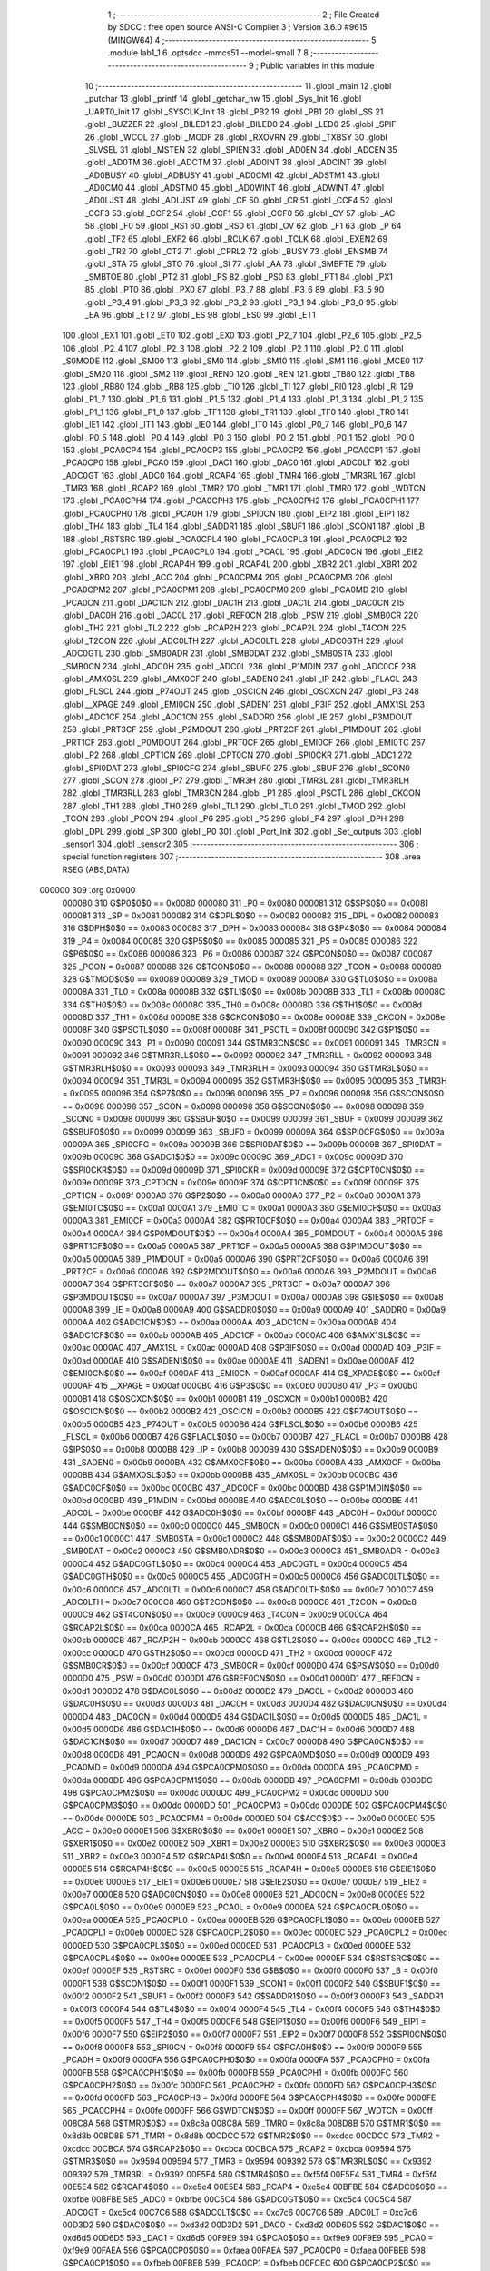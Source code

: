                                       1 ;--------------------------------------------------------
                                      2 ; File Created by SDCC : free open source ANSI-C Compiler
                                      3 ; Version 3.6.0 #9615 (MINGW64)
                                      4 ;--------------------------------------------------------
                                      5 	.module lab1_1
                                      6 	.optsdcc -mmcs51 --model-small
                                      7 	
                                      8 ;--------------------------------------------------------
                                      9 ; Public variables in this module
                                     10 ;--------------------------------------------------------
                                     11 	.globl _main
                                     12 	.globl _putchar
                                     13 	.globl _printf
                                     14 	.globl _getchar_nw
                                     15 	.globl _Sys_Init
                                     16 	.globl _UART0_Init
                                     17 	.globl _SYSCLK_Init
                                     18 	.globl _PB2
                                     19 	.globl _PB1
                                     20 	.globl _SS
                                     21 	.globl _BUZZER
                                     22 	.globl _BILED1
                                     23 	.globl _BILED0
                                     24 	.globl _LED0
                                     25 	.globl _SPIF
                                     26 	.globl _WCOL
                                     27 	.globl _MODF
                                     28 	.globl _RXOVRN
                                     29 	.globl _TXBSY
                                     30 	.globl _SLVSEL
                                     31 	.globl _MSTEN
                                     32 	.globl _SPIEN
                                     33 	.globl _AD0EN
                                     34 	.globl _ADCEN
                                     35 	.globl _AD0TM
                                     36 	.globl _ADCTM
                                     37 	.globl _AD0INT
                                     38 	.globl _ADCINT
                                     39 	.globl _AD0BUSY
                                     40 	.globl _ADBUSY
                                     41 	.globl _AD0CM1
                                     42 	.globl _ADSTM1
                                     43 	.globl _AD0CM0
                                     44 	.globl _ADSTM0
                                     45 	.globl _AD0WINT
                                     46 	.globl _ADWINT
                                     47 	.globl _AD0LJST
                                     48 	.globl _ADLJST
                                     49 	.globl _CF
                                     50 	.globl _CR
                                     51 	.globl _CCF4
                                     52 	.globl _CCF3
                                     53 	.globl _CCF2
                                     54 	.globl _CCF1
                                     55 	.globl _CCF0
                                     56 	.globl _CY
                                     57 	.globl _AC
                                     58 	.globl _F0
                                     59 	.globl _RS1
                                     60 	.globl _RS0
                                     61 	.globl _OV
                                     62 	.globl _F1
                                     63 	.globl _P
                                     64 	.globl _TF2
                                     65 	.globl _EXF2
                                     66 	.globl _RCLK
                                     67 	.globl _TCLK
                                     68 	.globl _EXEN2
                                     69 	.globl _TR2
                                     70 	.globl _CT2
                                     71 	.globl _CPRL2
                                     72 	.globl _BUSY
                                     73 	.globl _ENSMB
                                     74 	.globl _STA
                                     75 	.globl _STO
                                     76 	.globl _SI
                                     77 	.globl _AA
                                     78 	.globl _SMBFTE
                                     79 	.globl _SMBTOE
                                     80 	.globl _PT2
                                     81 	.globl _PS
                                     82 	.globl _PS0
                                     83 	.globl _PT1
                                     84 	.globl _PX1
                                     85 	.globl _PT0
                                     86 	.globl _PX0
                                     87 	.globl _P3_7
                                     88 	.globl _P3_6
                                     89 	.globl _P3_5
                                     90 	.globl _P3_4
                                     91 	.globl _P3_3
                                     92 	.globl _P3_2
                                     93 	.globl _P3_1
                                     94 	.globl _P3_0
                                     95 	.globl _EA
                                     96 	.globl _ET2
                                     97 	.globl _ES
                                     98 	.globl _ES0
                                     99 	.globl _ET1
                                    100 	.globl _EX1
                                    101 	.globl _ET0
                                    102 	.globl _EX0
                                    103 	.globl _P2_7
                                    104 	.globl _P2_6
                                    105 	.globl _P2_5
                                    106 	.globl _P2_4
                                    107 	.globl _P2_3
                                    108 	.globl _P2_2
                                    109 	.globl _P2_1
                                    110 	.globl _P2_0
                                    111 	.globl _S0MODE
                                    112 	.globl _SM00
                                    113 	.globl _SM0
                                    114 	.globl _SM10
                                    115 	.globl _SM1
                                    116 	.globl _MCE0
                                    117 	.globl _SM20
                                    118 	.globl _SM2
                                    119 	.globl _REN0
                                    120 	.globl _REN
                                    121 	.globl _TB80
                                    122 	.globl _TB8
                                    123 	.globl _RB80
                                    124 	.globl _RB8
                                    125 	.globl _TI0
                                    126 	.globl _TI
                                    127 	.globl _RI0
                                    128 	.globl _RI
                                    129 	.globl _P1_7
                                    130 	.globl _P1_6
                                    131 	.globl _P1_5
                                    132 	.globl _P1_4
                                    133 	.globl _P1_3
                                    134 	.globl _P1_2
                                    135 	.globl _P1_1
                                    136 	.globl _P1_0
                                    137 	.globl _TF1
                                    138 	.globl _TR1
                                    139 	.globl _TF0
                                    140 	.globl _TR0
                                    141 	.globl _IE1
                                    142 	.globl _IT1
                                    143 	.globl _IE0
                                    144 	.globl _IT0
                                    145 	.globl _P0_7
                                    146 	.globl _P0_6
                                    147 	.globl _P0_5
                                    148 	.globl _P0_4
                                    149 	.globl _P0_3
                                    150 	.globl _P0_2
                                    151 	.globl _P0_1
                                    152 	.globl _P0_0
                                    153 	.globl _PCA0CP4
                                    154 	.globl _PCA0CP3
                                    155 	.globl _PCA0CP2
                                    156 	.globl _PCA0CP1
                                    157 	.globl _PCA0CP0
                                    158 	.globl _PCA0
                                    159 	.globl _DAC1
                                    160 	.globl _DAC0
                                    161 	.globl _ADC0LT
                                    162 	.globl _ADC0GT
                                    163 	.globl _ADC0
                                    164 	.globl _RCAP4
                                    165 	.globl _TMR4
                                    166 	.globl _TMR3RL
                                    167 	.globl _TMR3
                                    168 	.globl _RCAP2
                                    169 	.globl _TMR2
                                    170 	.globl _TMR1
                                    171 	.globl _TMR0
                                    172 	.globl _WDTCN
                                    173 	.globl _PCA0CPH4
                                    174 	.globl _PCA0CPH3
                                    175 	.globl _PCA0CPH2
                                    176 	.globl _PCA0CPH1
                                    177 	.globl _PCA0CPH0
                                    178 	.globl _PCA0H
                                    179 	.globl _SPI0CN
                                    180 	.globl _EIP2
                                    181 	.globl _EIP1
                                    182 	.globl _TH4
                                    183 	.globl _TL4
                                    184 	.globl _SADDR1
                                    185 	.globl _SBUF1
                                    186 	.globl _SCON1
                                    187 	.globl _B
                                    188 	.globl _RSTSRC
                                    189 	.globl _PCA0CPL4
                                    190 	.globl _PCA0CPL3
                                    191 	.globl _PCA0CPL2
                                    192 	.globl _PCA0CPL1
                                    193 	.globl _PCA0CPL0
                                    194 	.globl _PCA0L
                                    195 	.globl _ADC0CN
                                    196 	.globl _EIE2
                                    197 	.globl _EIE1
                                    198 	.globl _RCAP4H
                                    199 	.globl _RCAP4L
                                    200 	.globl _XBR2
                                    201 	.globl _XBR1
                                    202 	.globl _XBR0
                                    203 	.globl _ACC
                                    204 	.globl _PCA0CPM4
                                    205 	.globl _PCA0CPM3
                                    206 	.globl _PCA0CPM2
                                    207 	.globl _PCA0CPM1
                                    208 	.globl _PCA0CPM0
                                    209 	.globl _PCA0MD
                                    210 	.globl _PCA0CN
                                    211 	.globl _DAC1CN
                                    212 	.globl _DAC1H
                                    213 	.globl _DAC1L
                                    214 	.globl _DAC0CN
                                    215 	.globl _DAC0H
                                    216 	.globl _DAC0L
                                    217 	.globl _REF0CN
                                    218 	.globl _PSW
                                    219 	.globl _SMB0CR
                                    220 	.globl _TH2
                                    221 	.globl _TL2
                                    222 	.globl _RCAP2H
                                    223 	.globl _RCAP2L
                                    224 	.globl _T4CON
                                    225 	.globl _T2CON
                                    226 	.globl _ADC0LTH
                                    227 	.globl _ADC0LTL
                                    228 	.globl _ADC0GTH
                                    229 	.globl _ADC0GTL
                                    230 	.globl _SMB0ADR
                                    231 	.globl _SMB0DAT
                                    232 	.globl _SMB0STA
                                    233 	.globl _SMB0CN
                                    234 	.globl _ADC0H
                                    235 	.globl _ADC0L
                                    236 	.globl _P1MDIN
                                    237 	.globl _ADC0CF
                                    238 	.globl _AMX0SL
                                    239 	.globl _AMX0CF
                                    240 	.globl _SADEN0
                                    241 	.globl _IP
                                    242 	.globl _FLACL
                                    243 	.globl _FLSCL
                                    244 	.globl _P74OUT
                                    245 	.globl _OSCICN
                                    246 	.globl _OSCXCN
                                    247 	.globl _P3
                                    248 	.globl __XPAGE
                                    249 	.globl _EMI0CN
                                    250 	.globl _SADEN1
                                    251 	.globl _P3IF
                                    252 	.globl _AMX1SL
                                    253 	.globl _ADC1CF
                                    254 	.globl _ADC1CN
                                    255 	.globl _SADDR0
                                    256 	.globl _IE
                                    257 	.globl _P3MDOUT
                                    258 	.globl _PRT3CF
                                    259 	.globl _P2MDOUT
                                    260 	.globl _PRT2CF
                                    261 	.globl _P1MDOUT
                                    262 	.globl _PRT1CF
                                    263 	.globl _P0MDOUT
                                    264 	.globl _PRT0CF
                                    265 	.globl _EMI0CF
                                    266 	.globl _EMI0TC
                                    267 	.globl _P2
                                    268 	.globl _CPT1CN
                                    269 	.globl _CPT0CN
                                    270 	.globl _SPI0CKR
                                    271 	.globl _ADC1
                                    272 	.globl _SPI0DAT
                                    273 	.globl _SPI0CFG
                                    274 	.globl _SBUF0
                                    275 	.globl _SBUF
                                    276 	.globl _SCON0
                                    277 	.globl _SCON
                                    278 	.globl _P7
                                    279 	.globl _TMR3H
                                    280 	.globl _TMR3L
                                    281 	.globl _TMR3RLH
                                    282 	.globl _TMR3RLL
                                    283 	.globl _TMR3CN
                                    284 	.globl _P1
                                    285 	.globl _PSCTL
                                    286 	.globl _CKCON
                                    287 	.globl _TH1
                                    288 	.globl _TH0
                                    289 	.globl _TL1
                                    290 	.globl _TL0
                                    291 	.globl _TMOD
                                    292 	.globl _TCON
                                    293 	.globl _PCON
                                    294 	.globl _P6
                                    295 	.globl _P5
                                    296 	.globl _P4
                                    297 	.globl _DPH
                                    298 	.globl _DPL
                                    299 	.globl _SP
                                    300 	.globl _P0
                                    301 	.globl _Port_Init
                                    302 	.globl _Set_outputs
                                    303 	.globl _sensor1
                                    304 	.globl _sensor2
                                    305 ;--------------------------------------------------------
                                    306 ; special function registers
                                    307 ;--------------------------------------------------------
                                    308 	.area RSEG    (ABS,DATA)
      000000                        309 	.org 0x0000
                           000080   310 G$P0$0$0 == 0x0080
                           000080   311 _P0	=	0x0080
                           000081   312 G$SP$0$0 == 0x0081
                           000081   313 _SP	=	0x0081
                           000082   314 G$DPL$0$0 == 0x0082
                           000082   315 _DPL	=	0x0082
                           000083   316 G$DPH$0$0 == 0x0083
                           000083   317 _DPH	=	0x0083
                           000084   318 G$P4$0$0 == 0x0084
                           000084   319 _P4	=	0x0084
                           000085   320 G$P5$0$0 == 0x0085
                           000085   321 _P5	=	0x0085
                           000086   322 G$P6$0$0 == 0x0086
                           000086   323 _P6	=	0x0086
                           000087   324 G$PCON$0$0 == 0x0087
                           000087   325 _PCON	=	0x0087
                           000088   326 G$TCON$0$0 == 0x0088
                           000088   327 _TCON	=	0x0088
                           000089   328 G$TMOD$0$0 == 0x0089
                           000089   329 _TMOD	=	0x0089
                           00008A   330 G$TL0$0$0 == 0x008a
                           00008A   331 _TL0	=	0x008a
                           00008B   332 G$TL1$0$0 == 0x008b
                           00008B   333 _TL1	=	0x008b
                           00008C   334 G$TH0$0$0 == 0x008c
                           00008C   335 _TH0	=	0x008c
                           00008D   336 G$TH1$0$0 == 0x008d
                           00008D   337 _TH1	=	0x008d
                           00008E   338 G$CKCON$0$0 == 0x008e
                           00008E   339 _CKCON	=	0x008e
                           00008F   340 G$PSCTL$0$0 == 0x008f
                           00008F   341 _PSCTL	=	0x008f
                           000090   342 G$P1$0$0 == 0x0090
                           000090   343 _P1	=	0x0090
                           000091   344 G$TMR3CN$0$0 == 0x0091
                           000091   345 _TMR3CN	=	0x0091
                           000092   346 G$TMR3RLL$0$0 == 0x0092
                           000092   347 _TMR3RLL	=	0x0092
                           000093   348 G$TMR3RLH$0$0 == 0x0093
                           000093   349 _TMR3RLH	=	0x0093
                           000094   350 G$TMR3L$0$0 == 0x0094
                           000094   351 _TMR3L	=	0x0094
                           000095   352 G$TMR3H$0$0 == 0x0095
                           000095   353 _TMR3H	=	0x0095
                           000096   354 G$P7$0$0 == 0x0096
                           000096   355 _P7	=	0x0096
                           000098   356 G$SCON$0$0 == 0x0098
                           000098   357 _SCON	=	0x0098
                           000098   358 G$SCON0$0$0 == 0x0098
                           000098   359 _SCON0	=	0x0098
                           000099   360 G$SBUF$0$0 == 0x0099
                           000099   361 _SBUF	=	0x0099
                           000099   362 G$SBUF0$0$0 == 0x0099
                           000099   363 _SBUF0	=	0x0099
                           00009A   364 G$SPI0CFG$0$0 == 0x009a
                           00009A   365 _SPI0CFG	=	0x009a
                           00009B   366 G$SPI0DAT$0$0 == 0x009b
                           00009B   367 _SPI0DAT	=	0x009b
                           00009C   368 G$ADC1$0$0 == 0x009c
                           00009C   369 _ADC1	=	0x009c
                           00009D   370 G$SPI0CKR$0$0 == 0x009d
                           00009D   371 _SPI0CKR	=	0x009d
                           00009E   372 G$CPT0CN$0$0 == 0x009e
                           00009E   373 _CPT0CN	=	0x009e
                           00009F   374 G$CPT1CN$0$0 == 0x009f
                           00009F   375 _CPT1CN	=	0x009f
                           0000A0   376 G$P2$0$0 == 0x00a0
                           0000A0   377 _P2	=	0x00a0
                           0000A1   378 G$EMI0TC$0$0 == 0x00a1
                           0000A1   379 _EMI0TC	=	0x00a1
                           0000A3   380 G$EMI0CF$0$0 == 0x00a3
                           0000A3   381 _EMI0CF	=	0x00a3
                           0000A4   382 G$PRT0CF$0$0 == 0x00a4
                           0000A4   383 _PRT0CF	=	0x00a4
                           0000A4   384 G$P0MDOUT$0$0 == 0x00a4
                           0000A4   385 _P0MDOUT	=	0x00a4
                           0000A5   386 G$PRT1CF$0$0 == 0x00a5
                           0000A5   387 _PRT1CF	=	0x00a5
                           0000A5   388 G$P1MDOUT$0$0 == 0x00a5
                           0000A5   389 _P1MDOUT	=	0x00a5
                           0000A6   390 G$PRT2CF$0$0 == 0x00a6
                           0000A6   391 _PRT2CF	=	0x00a6
                           0000A6   392 G$P2MDOUT$0$0 == 0x00a6
                           0000A6   393 _P2MDOUT	=	0x00a6
                           0000A7   394 G$PRT3CF$0$0 == 0x00a7
                           0000A7   395 _PRT3CF	=	0x00a7
                           0000A7   396 G$P3MDOUT$0$0 == 0x00a7
                           0000A7   397 _P3MDOUT	=	0x00a7
                           0000A8   398 G$IE$0$0 == 0x00a8
                           0000A8   399 _IE	=	0x00a8
                           0000A9   400 G$SADDR0$0$0 == 0x00a9
                           0000A9   401 _SADDR0	=	0x00a9
                           0000AA   402 G$ADC1CN$0$0 == 0x00aa
                           0000AA   403 _ADC1CN	=	0x00aa
                           0000AB   404 G$ADC1CF$0$0 == 0x00ab
                           0000AB   405 _ADC1CF	=	0x00ab
                           0000AC   406 G$AMX1SL$0$0 == 0x00ac
                           0000AC   407 _AMX1SL	=	0x00ac
                           0000AD   408 G$P3IF$0$0 == 0x00ad
                           0000AD   409 _P3IF	=	0x00ad
                           0000AE   410 G$SADEN1$0$0 == 0x00ae
                           0000AE   411 _SADEN1	=	0x00ae
                           0000AF   412 G$EMI0CN$0$0 == 0x00af
                           0000AF   413 _EMI0CN	=	0x00af
                           0000AF   414 G$_XPAGE$0$0 == 0x00af
                           0000AF   415 __XPAGE	=	0x00af
                           0000B0   416 G$P3$0$0 == 0x00b0
                           0000B0   417 _P3	=	0x00b0
                           0000B1   418 G$OSCXCN$0$0 == 0x00b1
                           0000B1   419 _OSCXCN	=	0x00b1
                           0000B2   420 G$OSCICN$0$0 == 0x00b2
                           0000B2   421 _OSCICN	=	0x00b2
                           0000B5   422 G$P74OUT$0$0 == 0x00b5
                           0000B5   423 _P74OUT	=	0x00b5
                           0000B6   424 G$FLSCL$0$0 == 0x00b6
                           0000B6   425 _FLSCL	=	0x00b6
                           0000B7   426 G$FLACL$0$0 == 0x00b7
                           0000B7   427 _FLACL	=	0x00b7
                           0000B8   428 G$IP$0$0 == 0x00b8
                           0000B8   429 _IP	=	0x00b8
                           0000B9   430 G$SADEN0$0$0 == 0x00b9
                           0000B9   431 _SADEN0	=	0x00b9
                           0000BA   432 G$AMX0CF$0$0 == 0x00ba
                           0000BA   433 _AMX0CF	=	0x00ba
                           0000BB   434 G$AMX0SL$0$0 == 0x00bb
                           0000BB   435 _AMX0SL	=	0x00bb
                           0000BC   436 G$ADC0CF$0$0 == 0x00bc
                           0000BC   437 _ADC0CF	=	0x00bc
                           0000BD   438 G$P1MDIN$0$0 == 0x00bd
                           0000BD   439 _P1MDIN	=	0x00bd
                           0000BE   440 G$ADC0L$0$0 == 0x00be
                           0000BE   441 _ADC0L	=	0x00be
                           0000BF   442 G$ADC0H$0$0 == 0x00bf
                           0000BF   443 _ADC0H	=	0x00bf
                           0000C0   444 G$SMB0CN$0$0 == 0x00c0
                           0000C0   445 _SMB0CN	=	0x00c0
                           0000C1   446 G$SMB0STA$0$0 == 0x00c1
                           0000C1   447 _SMB0STA	=	0x00c1
                           0000C2   448 G$SMB0DAT$0$0 == 0x00c2
                           0000C2   449 _SMB0DAT	=	0x00c2
                           0000C3   450 G$SMB0ADR$0$0 == 0x00c3
                           0000C3   451 _SMB0ADR	=	0x00c3
                           0000C4   452 G$ADC0GTL$0$0 == 0x00c4
                           0000C4   453 _ADC0GTL	=	0x00c4
                           0000C5   454 G$ADC0GTH$0$0 == 0x00c5
                           0000C5   455 _ADC0GTH	=	0x00c5
                           0000C6   456 G$ADC0LTL$0$0 == 0x00c6
                           0000C6   457 _ADC0LTL	=	0x00c6
                           0000C7   458 G$ADC0LTH$0$0 == 0x00c7
                           0000C7   459 _ADC0LTH	=	0x00c7
                           0000C8   460 G$T2CON$0$0 == 0x00c8
                           0000C8   461 _T2CON	=	0x00c8
                           0000C9   462 G$T4CON$0$0 == 0x00c9
                           0000C9   463 _T4CON	=	0x00c9
                           0000CA   464 G$RCAP2L$0$0 == 0x00ca
                           0000CA   465 _RCAP2L	=	0x00ca
                           0000CB   466 G$RCAP2H$0$0 == 0x00cb
                           0000CB   467 _RCAP2H	=	0x00cb
                           0000CC   468 G$TL2$0$0 == 0x00cc
                           0000CC   469 _TL2	=	0x00cc
                           0000CD   470 G$TH2$0$0 == 0x00cd
                           0000CD   471 _TH2	=	0x00cd
                           0000CF   472 G$SMB0CR$0$0 == 0x00cf
                           0000CF   473 _SMB0CR	=	0x00cf
                           0000D0   474 G$PSW$0$0 == 0x00d0
                           0000D0   475 _PSW	=	0x00d0
                           0000D1   476 G$REF0CN$0$0 == 0x00d1
                           0000D1   477 _REF0CN	=	0x00d1
                           0000D2   478 G$DAC0L$0$0 == 0x00d2
                           0000D2   479 _DAC0L	=	0x00d2
                           0000D3   480 G$DAC0H$0$0 == 0x00d3
                           0000D3   481 _DAC0H	=	0x00d3
                           0000D4   482 G$DAC0CN$0$0 == 0x00d4
                           0000D4   483 _DAC0CN	=	0x00d4
                           0000D5   484 G$DAC1L$0$0 == 0x00d5
                           0000D5   485 _DAC1L	=	0x00d5
                           0000D6   486 G$DAC1H$0$0 == 0x00d6
                           0000D6   487 _DAC1H	=	0x00d6
                           0000D7   488 G$DAC1CN$0$0 == 0x00d7
                           0000D7   489 _DAC1CN	=	0x00d7
                           0000D8   490 G$PCA0CN$0$0 == 0x00d8
                           0000D8   491 _PCA0CN	=	0x00d8
                           0000D9   492 G$PCA0MD$0$0 == 0x00d9
                           0000D9   493 _PCA0MD	=	0x00d9
                           0000DA   494 G$PCA0CPM0$0$0 == 0x00da
                           0000DA   495 _PCA0CPM0	=	0x00da
                           0000DB   496 G$PCA0CPM1$0$0 == 0x00db
                           0000DB   497 _PCA0CPM1	=	0x00db
                           0000DC   498 G$PCA0CPM2$0$0 == 0x00dc
                           0000DC   499 _PCA0CPM2	=	0x00dc
                           0000DD   500 G$PCA0CPM3$0$0 == 0x00dd
                           0000DD   501 _PCA0CPM3	=	0x00dd
                           0000DE   502 G$PCA0CPM4$0$0 == 0x00de
                           0000DE   503 _PCA0CPM4	=	0x00de
                           0000E0   504 G$ACC$0$0 == 0x00e0
                           0000E0   505 _ACC	=	0x00e0
                           0000E1   506 G$XBR0$0$0 == 0x00e1
                           0000E1   507 _XBR0	=	0x00e1
                           0000E2   508 G$XBR1$0$0 == 0x00e2
                           0000E2   509 _XBR1	=	0x00e2
                           0000E3   510 G$XBR2$0$0 == 0x00e3
                           0000E3   511 _XBR2	=	0x00e3
                           0000E4   512 G$RCAP4L$0$0 == 0x00e4
                           0000E4   513 _RCAP4L	=	0x00e4
                           0000E5   514 G$RCAP4H$0$0 == 0x00e5
                           0000E5   515 _RCAP4H	=	0x00e5
                           0000E6   516 G$EIE1$0$0 == 0x00e6
                           0000E6   517 _EIE1	=	0x00e6
                           0000E7   518 G$EIE2$0$0 == 0x00e7
                           0000E7   519 _EIE2	=	0x00e7
                           0000E8   520 G$ADC0CN$0$0 == 0x00e8
                           0000E8   521 _ADC0CN	=	0x00e8
                           0000E9   522 G$PCA0L$0$0 == 0x00e9
                           0000E9   523 _PCA0L	=	0x00e9
                           0000EA   524 G$PCA0CPL0$0$0 == 0x00ea
                           0000EA   525 _PCA0CPL0	=	0x00ea
                           0000EB   526 G$PCA0CPL1$0$0 == 0x00eb
                           0000EB   527 _PCA0CPL1	=	0x00eb
                           0000EC   528 G$PCA0CPL2$0$0 == 0x00ec
                           0000EC   529 _PCA0CPL2	=	0x00ec
                           0000ED   530 G$PCA0CPL3$0$0 == 0x00ed
                           0000ED   531 _PCA0CPL3	=	0x00ed
                           0000EE   532 G$PCA0CPL4$0$0 == 0x00ee
                           0000EE   533 _PCA0CPL4	=	0x00ee
                           0000EF   534 G$RSTSRC$0$0 == 0x00ef
                           0000EF   535 _RSTSRC	=	0x00ef
                           0000F0   536 G$B$0$0 == 0x00f0
                           0000F0   537 _B	=	0x00f0
                           0000F1   538 G$SCON1$0$0 == 0x00f1
                           0000F1   539 _SCON1	=	0x00f1
                           0000F2   540 G$SBUF1$0$0 == 0x00f2
                           0000F2   541 _SBUF1	=	0x00f2
                           0000F3   542 G$SADDR1$0$0 == 0x00f3
                           0000F3   543 _SADDR1	=	0x00f3
                           0000F4   544 G$TL4$0$0 == 0x00f4
                           0000F4   545 _TL4	=	0x00f4
                           0000F5   546 G$TH4$0$0 == 0x00f5
                           0000F5   547 _TH4	=	0x00f5
                           0000F6   548 G$EIP1$0$0 == 0x00f6
                           0000F6   549 _EIP1	=	0x00f6
                           0000F7   550 G$EIP2$0$0 == 0x00f7
                           0000F7   551 _EIP2	=	0x00f7
                           0000F8   552 G$SPI0CN$0$0 == 0x00f8
                           0000F8   553 _SPI0CN	=	0x00f8
                           0000F9   554 G$PCA0H$0$0 == 0x00f9
                           0000F9   555 _PCA0H	=	0x00f9
                           0000FA   556 G$PCA0CPH0$0$0 == 0x00fa
                           0000FA   557 _PCA0CPH0	=	0x00fa
                           0000FB   558 G$PCA0CPH1$0$0 == 0x00fb
                           0000FB   559 _PCA0CPH1	=	0x00fb
                           0000FC   560 G$PCA0CPH2$0$0 == 0x00fc
                           0000FC   561 _PCA0CPH2	=	0x00fc
                           0000FD   562 G$PCA0CPH3$0$0 == 0x00fd
                           0000FD   563 _PCA0CPH3	=	0x00fd
                           0000FE   564 G$PCA0CPH4$0$0 == 0x00fe
                           0000FE   565 _PCA0CPH4	=	0x00fe
                           0000FF   566 G$WDTCN$0$0 == 0x00ff
                           0000FF   567 _WDTCN	=	0x00ff
                           008C8A   568 G$TMR0$0$0 == 0x8c8a
                           008C8A   569 _TMR0	=	0x8c8a
                           008D8B   570 G$TMR1$0$0 == 0x8d8b
                           008D8B   571 _TMR1	=	0x8d8b
                           00CDCC   572 G$TMR2$0$0 == 0xcdcc
                           00CDCC   573 _TMR2	=	0xcdcc
                           00CBCA   574 G$RCAP2$0$0 == 0xcbca
                           00CBCA   575 _RCAP2	=	0xcbca
                           009594   576 G$TMR3$0$0 == 0x9594
                           009594   577 _TMR3	=	0x9594
                           009392   578 G$TMR3RL$0$0 == 0x9392
                           009392   579 _TMR3RL	=	0x9392
                           00F5F4   580 G$TMR4$0$0 == 0xf5f4
                           00F5F4   581 _TMR4	=	0xf5f4
                           00E5E4   582 G$RCAP4$0$0 == 0xe5e4
                           00E5E4   583 _RCAP4	=	0xe5e4
                           00BFBE   584 G$ADC0$0$0 == 0xbfbe
                           00BFBE   585 _ADC0	=	0xbfbe
                           00C5C4   586 G$ADC0GT$0$0 == 0xc5c4
                           00C5C4   587 _ADC0GT	=	0xc5c4
                           00C7C6   588 G$ADC0LT$0$0 == 0xc7c6
                           00C7C6   589 _ADC0LT	=	0xc7c6
                           00D3D2   590 G$DAC0$0$0 == 0xd3d2
                           00D3D2   591 _DAC0	=	0xd3d2
                           00D6D5   592 G$DAC1$0$0 == 0xd6d5
                           00D6D5   593 _DAC1	=	0xd6d5
                           00F9E9   594 G$PCA0$0$0 == 0xf9e9
                           00F9E9   595 _PCA0	=	0xf9e9
                           00FAEA   596 G$PCA0CP0$0$0 == 0xfaea
                           00FAEA   597 _PCA0CP0	=	0xfaea
                           00FBEB   598 G$PCA0CP1$0$0 == 0xfbeb
                           00FBEB   599 _PCA0CP1	=	0xfbeb
                           00FCEC   600 G$PCA0CP2$0$0 == 0xfcec
                           00FCEC   601 _PCA0CP2	=	0xfcec
                           00FDED   602 G$PCA0CP3$0$0 == 0xfded
                           00FDED   603 _PCA0CP3	=	0xfded
                           00FEEE   604 G$PCA0CP4$0$0 == 0xfeee
                           00FEEE   605 _PCA0CP4	=	0xfeee
                                    606 ;--------------------------------------------------------
                                    607 ; special function bits
                                    608 ;--------------------------------------------------------
                                    609 	.area RSEG    (ABS,DATA)
      000000                        610 	.org 0x0000
                           000080   611 G$P0_0$0$0 == 0x0080
                           000080   612 _P0_0	=	0x0080
                           000081   613 G$P0_1$0$0 == 0x0081
                           000081   614 _P0_1	=	0x0081
                           000082   615 G$P0_2$0$0 == 0x0082
                           000082   616 _P0_2	=	0x0082
                           000083   617 G$P0_3$0$0 == 0x0083
                           000083   618 _P0_3	=	0x0083
                           000084   619 G$P0_4$0$0 == 0x0084
                           000084   620 _P0_4	=	0x0084
                           000085   621 G$P0_5$0$0 == 0x0085
                           000085   622 _P0_5	=	0x0085
                           000086   623 G$P0_6$0$0 == 0x0086
                           000086   624 _P0_6	=	0x0086
                           000087   625 G$P0_7$0$0 == 0x0087
                           000087   626 _P0_7	=	0x0087
                           000088   627 G$IT0$0$0 == 0x0088
                           000088   628 _IT0	=	0x0088
                           000089   629 G$IE0$0$0 == 0x0089
                           000089   630 _IE0	=	0x0089
                           00008A   631 G$IT1$0$0 == 0x008a
                           00008A   632 _IT1	=	0x008a
                           00008B   633 G$IE1$0$0 == 0x008b
                           00008B   634 _IE1	=	0x008b
                           00008C   635 G$TR0$0$0 == 0x008c
                           00008C   636 _TR0	=	0x008c
                           00008D   637 G$TF0$0$0 == 0x008d
                           00008D   638 _TF0	=	0x008d
                           00008E   639 G$TR1$0$0 == 0x008e
                           00008E   640 _TR1	=	0x008e
                           00008F   641 G$TF1$0$0 == 0x008f
                           00008F   642 _TF1	=	0x008f
                           000090   643 G$P1_0$0$0 == 0x0090
                           000090   644 _P1_0	=	0x0090
                           000091   645 G$P1_1$0$0 == 0x0091
                           000091   646 _P1_1	=	0x0091
                           000092   647 G$P1_2$0$0 == 0x0092
                           000092   648 _P1_2	=	0x0092
                           000093   649 G$P1_3$0$0 == 0x0093
                           000093   650 _P1_3	=	0x0093
                           000094   651 G$P1_4$0$0 == 0x0094
                           000094   652 _P1_4	=	0x0094
                           000095   653 G$P1_5$0$0 == 0x0095
                           000095   654 _P1_5	=	0x0095
                           000096   655 G$P1_6$0$0 == 0x0096
                           000096   656 _P1_6	=	0x0096
                           000097   657 G$P1_7$0$0 == 0x0097
                           000097   658 _P1_7	=	0x0097
                           000098   659 G$RI$0$0 == 0x0098
                           000098   660 _RI	=	0x0098
                           000098   661 G$RI0$0$0 == 0x0098
                           000098   662 _RI0	=	0x0098
                           000099   663 G$TI$0$0 == 0x0099
                           000099   664 _TI	=	0x0099
                           000099   665 G$TI0$0$0 == 0x0099
                           000099   666 _TI0	=	0x0099
                           00009A   667 G$RB8$0$0 == 0x009a
                           00009A   668 _RB8	=	0x009a
                           00009A   669 G$RB80$0$0 == 0x009a
                           00009A   670 _RB80	=	0x009a
                           00009B   671 G$TB8$0$0 == 0x009b
                           00009B   672 _TB8	=	0x009b
                           00009B   673 G$TB80$0$0 == 0x009b
                           00009B   674 _TB80	=	0x009b
                           00009C   675 G$REN$0$0 == 0x009c
                           00009C   676 _REN	=	0x009c
                           00009C   677 G$REN0$0$0 == 0x009c
                           00009C   678 _REN0	=	0x009c
                           00009D   679 G$SM2$0$0 == 0x009d
                           00009D   680 _SM2	=	0x009d
                           00009D   681 G$SM20$0$0 == 0x009d
                           00009D   682 _SM20	=	0x009d
                           00009D   683 G$MCE0$0$0 == 0x009d
                           00009D   684 _MCE0	=	0x009d
                           00009E   685 G$SM1$0$0 == 0x009e
                           00009E   686 _SM1	=	0x009e
                           00009E   687 G$SM10$0$0 == 0x009e
                           00009E   688 _SM10	=	0x009e
                           00009F   689 G$SM0$0$0 == 0x009f
                           00009F   690 _SM0	=	0x009f
                           00009F   691 G$SM00$0$0 == 0x009f
                           00009F   692 _SM00	=	0x009f
                           00009F   693 G$S0MODE$0$0 == 0x009f
                           00009F   694 _S0MODE	=	0x009f
                           0000A0   695 G$P2_0$0$0 == 0x00a0
                           0000A0   696 _P2_0	=	0x00a0
                           0000A1   697 G$P2_1$0$0 == 0x00a1
                           0000A1   698 _P2_1	=	0x00a1
                           0000A2   699 G$P2_2$0$0 == 0x00a2
                           0000A2   700 _P2_2	=	0x00a2
                           0000A3   701 G$P2_3$0$0 == 0x00a3
                           0000A3   702 _P2_3	=	0x00a3
                           0000A4   703 G$P2_4$0$0 == 0x00a4
                           0000A4   704 _P2_4	=	0x00a4
                           0000A5   705 G$P2_5$0$0 == 0x00a5
                           0000A5   706 _P2_5	=	0x00a5
                           0000A6   707 G$P2_6$0$0 == 0x00a6
                           0000A6   708 _P2_6	=	0x00a6
                           0000A7   709 G$P2_7$0$0 == 0x00a7
                           0000A7   710 _P2_7	=	0x00a7
                           0000A8   711 G$EX0$0$0 == 0x00a8
                           0000A8   712 _EX0	=	0x00a8
                           0000A9   713 G$ET0$0$0 == 0x00a9
                           0000A9   714 _ET0	=	0x00a9
                           0000AA   715 G$EX1$0$0 == 0x00aa
                           0000AA   716 _EX1	=	0x00aa
                           0000AB   717 G$ET1$0$0 == 0x00ab
                           0000AB   718 _ET1	=	0x00ab
                           0000AC   719 G$ES0$0$0 == 0x00ac
                           0000AC   720 _ES0	=	0x00ac
                           0000AC   721 G$ES$0$0 == 0x00ac
                           0000AC   722 _ES	=	0x00ac
                           0000AD   723 G$ET2$0$0 == 0x00ad
                           0000AD   724 _ET2	=	0x00ad
                           0000AF   725 G$EA$0$0 == 0x00af
                           0000AF   726 _EA	=	0x00af
                           0000B0   727 G$P3_0$0$0 == 0x00b0
                           0000B0   728 _P3_0	=	0x00b0
                           0000B1   729 G$P3_1$0$0 == 0x00b1
                           0000B1   730 _P3_1	=	0x00b1
                           0000B2   731 G$P3_2$0$0 == 0x00b2
                           0000B2   732 _P3_2	=	0x00b2
                           0000B3   733 G$P3_3$0$0 == 0x00b3
                           0000B3   734 _P3_3	=	0x00b3
                           0000B4   735 G$P3_4$0$0 == 0x00b4
                           0000B4   736 _P3_4	=	0x00b4
                           0000B5   737 G$P3_5$0$0 == 0x00b5
                           0000B5   738 _P3_5	=	0x00b5
                           0000B6   739 G$P3_6$0$0 == 0x00b6
                           0000B6   740 _P3_6	=	0x00b6
                           0000B7   741 G$P3_7$0$0 == 0x00b7
                           0000B7   742 _P3_7	=	0x00b7
                           0000B8   743 G$PX0$0$0 == 0x00b8
                           0000B8   744 _PX0	=	0x00b8
                           0000B9   745 G$PT0$0$0 == 0x00b9
                           0000B9   746 _PT0	=	0x00b9
                           0000BA   747 G$PX1$0$0 == 0x00ba
                           0000BA   748 _PX1	=	0x00ba
                           0000BB   749 G$PT1$0$0 == 0x00bb
                           0000BB   750 _PT1	=	0x00bb
                           0000BC   751 G$PS0$0$0 == 0x00bc
                           0000BC   752 _PS0	=	0x00bc
                           0000BC   753 G$PS$0$0 == 0x00bc
                           0000BC   754 _PS	=	0x00bc
                           0000BD   755 G$PT2$0$0 == 0x00bd
                           0000BD   756 _PT2	=	0x00bd
                           0000C0   757 G$SMBTOE$0$0 == 0x00c0
                           0000C0   758 _SMBTOE	=	0x00c0
                           0000C1   759 G$SMBFTE$0$0 == 0x00c1
                           0000C1   760 _SMBFTE	=	0x00c1
                           0000C2   761 G$AA$0$0 == 0x00c2
                           0000C2   762 _AA	=	0x00c2
                           0000C3   763 G$SI$0$0 == 0x00c3
                           0000C3   764 _SI	=	0x00c3
                           0000C4   765 G$STO$0$0 == 0x00c4
                           0000C4   766 _STO	=	0x00c4
                           0000C5   767 G$STA$0$0 == 0x00c5
                           0000C5   768 _STA	=	0x00c5
                           0000C6   769 G$ENSMB$0$0 == 0x00c6
                           0000C6   770 _ENSMB	=	0x00c6
                           0000C7   771 G$BUSY$0$0 == 0x00c7
                           0000C7   772 _BUSY	=	0x00c7
                           0000C8   773 G$CPRL2$0$0 == 0x00c8
                           0000C8   774 _CPRL2	=	0x00c8
                           0000C9   775 G$CT2$0$0 == 0x00c9
                           0000C9   776 _CT2	=	0x00c9
                           0000CA   777 G$TR2$0$0 == 0x00ca
                           0000CA   778 _TR2	=	0x00ca
                           0000CB   779 G$EXEN2$0$0 == 0x00cb
                           0000CB   780 _EXEN2	=	0x00cb
                           0000CC   781 G$TCLK$0$0 == 0x00cc
                           0000CC   782 _TCLK	=	0x00cc
                           0000CD   783 G$RCLK$0$0 == 0x00cd
                           0000CD   784 _RCLK	=	0x00cd
                           0000CE   785 G$EXF2$0$0 == 0x00ce
                           0000CE   786 _EXF2	=	0x00ce
                           0000CF   787 G$TF2$0$0 == 0x00cf
                           0000CF   788 _TF2	=	0x00cf
                           0000D0   789 G$P$0$0 == 0x00d0
                           0000D0   790 _P	=	0x00d0
                           0000D1   791 G$F1$0$0 == 0x00d1
                           0000D1   792 _F1	=	0x00d1
                           0000D2   793 G$OV$0$0 == 0x00d2
                           0000D2   794 _OV	=	0x00d2
                           0000D3   795 G$RS0$0$0 == 0x00d3
                           0000D3   796 _RS0	=	0x00d3
                           0000D4   797 G$RS1$0$0 == 0x00d4
                           0000D4   798 _RS1	=	0x00d4
                           0000D5   799 G$F0$0$0 == 0x00d5
                           0000D5   800 _F0	=	0x00d5
                           0000D6   801 G$AC$0$0 == 0x00d6
                           0000D6   802 _AC	=	0x00d6
                           0000D7   803 G$CY$0$0 == 0x00d7
                           0000D7   804 _CY	=	0x00d7
                           0000D8   805 G$CCF0$0$0 == 0x00d8
                           0000D8   806 _CCF0	=	0x00d8
                           0000D9   807 G$CCF1$0$0 == 0x00d9
                           0000D9   808 _CCF1	=	0x00d9
                           0000DA   809 G$CCF2$0$0 == 0x00da
                           0000DA   810 _CCF2	=	0x00da
                           0000DB   811 G$CCF3$0$0 == 0x00db
                           0000DB   812 _CCF3	=	0x00db
                           0000DC   813 G$CCF4$0$0 == 0x00dc
                           0000DC   814 _CCF4	=	0x00dc
                           0000DE   815 G$CR$0$0 == 0x00de
                           0000DE   816 _CR	=	0x00de
                           0000DF   817 G$CF$0$0 == 0x00df
                           0000DF   818 _CF	=	0x00df
                           0000E8   819 G$ADLJST$0$0 == 0x00e8
                           0000E8   820 _ADLJST	=	0x00e8
                           0000E8   821 G$AD0LJST$0$0 == 0x00e8
                           0000E8   822 _AD0LJST	=	0x00e8
                           0000E9   823 G$ADWINT$0$0 == 0x00e9
                           0000E9   824 _ADWINT	=	0x00e9
                           0000E9   825 G$AD0WINT$0$0 == 0x00e9
                           0000E9   826 _AD0WINT	=	0x00e9
                           0000EA   827 G$ADSTM0$0$0 == 0x00ea
                           0000EA   828 _ADSTM0	=	0x00ea
                           0000EA   829 G$AD0CM0$0$0 == 0x00ea
                           0000EA   830 _AD0CM0	=	0x00ea
                           0000EB   831 G$ADSTM1$0$0 == 0x00eb
                           0000EB   832 _ADSTM1	=	0x00eb
                           0000EB   833 G$AD0CM1$0$0 == 0x00eb
                           0000EB   834 _AD0CM1	=	0x00eb
                           0000EC   835 G$ADBUSY$0$0 == 0x00ec
                           0000EC   836 _ADBUSY	=	0x00ec
                           0000EC   837 G$AD0BUSY$0$0 == 0x00ec
                           0000EC   838 _AD0BUSY	=	0x00ec
                           0000ED   839 G$ADCINT$0$0 == 0x00ed
                           0000ED   840 _ADCINT	=	0x00ed
                           0000ED   841 G$AD0INT$0$0 == 0x00ed
                           0000ED   842 _AD0INT	=	0x00ed
                           0000EE   843 G$ADCTM$0$0 == 0x00ee
                           0000EE   844 _ADCTM	=	0x00ee
                           0000EE   845 G$AD0TM$0$0 == 0x00ee
                           0000EE   846 _AD0TM	=	0x00ee
                           0000EF   847 G$ADCEN$0$0 == 0x00ef
                           0000EF   848 _ADCEN	=	0x00ef
                           0000EF   849 G$AD0EN$0$0 == 0x00ef
                           0000EF   850 _AD0EN	=	0x00ef
                           0000F8   851 G$SPIEN$0$0 == 0x00f8
                           0000F8   852 _SPIEN	=	0x00f8
                           0000F9   853 G$MSTEN$0$0 == 0x00f9
                           0000F9   854 _MSTEN	=	0x00f9
                           0000FA   855 G$SLVSEL$0$0 == 0x00fa
                           0000FA   856 _SLVSEL	=	0x00fa
                           0000FB   857 G$TXBSY$0$0 == 0x00fb
                           0000FB   858 _TXBSY	=	0x00fb
                           0000FC   859 G$RXOVRN$0$0 == 0x00fc
                           0000FC   860 _RXOVRN	=	0x00fc
                           0000FD   861 G$MODF$0$0 == 0x00fd
                           0000FD   862 _MODF	=	0x00fd
                           0000FE   863 G$WCOL$0$0 == 0x00fe
                           0000FE   864 _WCOL	=	0x00fe
                           0000FF   865 G$SPIF$0$0 == 0x00ff
                           0000FF   866 _SPIF	=	0x00ff
                           0000B6   867 G$LED0$0$0 == 0x00b6
                           0000B6   868 _LED0	=	0x00b6
                           0000B3   869 G$BILED0$0$0 == 0x00b3
                           0000B3   870 _BILED0	=	0x00b3
                           0000B4   871 G$BILED1$0$0 == 0x00b4
                           0000B4   872 _BILED1	=	0x00b4
                           0000B7   873 G$BUZZER$0$0 == 0x00b7
                           0000B7   874 _BUZZER	=	0x00b7
                           0000A0   875 G$SS$0$0 == 0x00a0
                           0000A0   876 _SS	=	0x00a0
                           0000B0   877 G$PB1$0$0 == 0x00b0
                           0000B0   878 _PB1	=	0x00b0
                           0000B1   879 G$PB2$0$0 == 0x00b1
                           0000B1   880 _PB2	=	0x00b1
                                    881 ;--------------------------------------------------------
                                    882 ; overlayable register banks
                                    883 ;--------------------------------------------------------
                                    884 	.area REG_BANK_0	(REL,OVR,DATA)
      000000                        885 	.ds 8
                                    886 ;--------------------------------------------------------
                                    887 ; internal ram data
                                    888 ;--------------------------------------------------------
                                    889 	.area DSEG    (DATA)
                                    890 ;--------------------------------------------------------
                                    891 ; overlayable items in internal ram 
                                    892 ;--------------------------------------------------------
                                    893 	.area	OSEG    (OVR,DATA)
                                    894 	.area	OSEG    (OVR,DATA)
                                    895 ;--------------------------------------------------------
                                    896 ; Stack segment in internal ram 
                                    897 ;--------------------------------------------------------
                                    898 	.area	SSEG
      00003C                        899 __start__stack:
      00003C                        900 	.ds	1
                                    901 
                                    902 ;--------------------------------------------------------
                                    903 ; indirectly addressable internal ram data
                                    904 ;--------------------------------------------------------
                                    905 	.area ISEG    (DATA)
                                    906 ;--------------------------------------------------------
                                    907 ; absolute internal ram data
                                    908 ;--------------------------------------------------------
                                    909 	.area IABS    (ABS,DATA)
                                    910 	.area IABS    (ABS,DATA)
                                    911 ;--------------------------------------------------------
                                    912 ; bit data
                                    913 ;--------------------------------------------------------
                                    914 	.area BSEG    (BIT)
                                    915 ;--------------------------------------------------------
                                    916 ; paged external ram data
                                    917 ;--------------------------------------------------------
                                    918 	.area PSEG    (PAG,XDATA)
                                    919 ;--------------------------------------------------------
                                    920 ; external ram data
                                    921 ;--------------------------------------------------------
                                    922 	.area XSEG    (XDATA)
                                    923 ;--------------------------------------------------------
                                    924 ; absolute external ram data
                                    925 ;--------------------------------------------------------
                                    926 	.area XABS    (ABS,XDATA)
                                    927 ;--------------------------------------------------------
                                    928 ; external initialized ram data
                                    929 ;--------------------------------------------------------
                                    930 	.area XISEG   (XDATA)
                                    931 	.area HOME    (CODE)
                                    932 	.area GSINIT0 (CODE)
                                    933 	.area GSINIT1 (CODE)
                                    934 	.area GSINIT2 (CODE)
                                    935 	.area GSINIT3 (CODE)
                                    936 	.area GSINIT4 (CODE)
                                    937 	.area GSINIT5 (CODE)
                                    938 	.area GSINIT  (CODE)
                                    939 	.area GSFINAL (CODE)
                                    940 	.area CSEG    (CODE)
                                    941 ;--------------------------------------------------------
                                    942 ; interrupt vector 
                                    943 ;--------------------------------------------------------
                                    944 	.area HOME    (CODE)
      000000                        945 __interrupt_vect:
      000000 02 00 06         [24]  946 	ljmp	__sdcc_gsinit_startup
                                    947 ;--------------------------------------------------------
                                    948 ; global & static initialisations
                                    949 ;--------------------------------------------------------
                                    950 	.area HOME    (CODE)
                                    951 	.area GSINIT  (CODE)
                                    952 	.area GSFINAL (CODE)
                                    953 	.area GSINIT  (CODE)
                                    954 	.globl __sdcc_gsinit_startup
                                    955 	.globl __sdcc_program_startup
                                    956 	.globl __start__stack
                                    957 	.globl __mcs51_genXINIT
                                    958 	.globl __mcs51_genXRAMCLEAR
                                    959 	.globl __mcs51_genRAMCLEAR
                                    960 	.area GSFINAL (CODE)
      00005F 02 00 03         [24]  961 	ljmp	__sdcc_program_startup
                                    962 ;--------------------------------------------------------
                                    963 ; Home
                                    964 ;--------------------------------------------------------
                                    965 	.area HOME    (CODE)
                                    966 	.area HOME    (CODE)
      000003                        967 __sdcc_program_startup:
      000003 02 00 D9         [24]  968 	ljmp	_main
                                    969 ;	return from main will return to caller
                                    970 ;--------------------------------------------------------
                                    971 ; code
                                    972 ;--------------------------------------------------------
                                    973 	.area CSEG    (CODE)
                                    974 ;------------------------------------------------------------
                                    975 ;Allocation info for local variables in function 'SYSCLK_Init'
                                    976 ;------------------------------------------------------------
                                    977 ;i                         Allocated to registers r6 r7 
                                    978 ;------------------------------------------------------------
                           000000   979 	G$SYSCLK_Init$0$0 ==.
                           000000   980 	C$c8051_SDCC.h$42$0$0 ==.
                                    981 ;	C:/Program Files/SDCC/bin/../include/mcs51/c8051_SDCC.h:42: void SYSCLK_Init(void)
                                    982 ;	-----------------------------------------
                                    983 ;	 function SYSCLK_Init
                                    984 ;	-----------------------------------------
      000062                        985 _SYSCLK_Init:
                           000007   986 	ar7 = 0x07
                           000006   987 	ar6 = 0x06
                           000005   988 	ar5 = 0x05
                           000004   989 	ar4 = 0x04
                           000003   990 	ar3 = 0x03
                           000002   991 	ar2 = 0x02
                           000001   992 	ar1 = 0x01
                           000000   993 	ar0 = 0x00
                           000000   994 	C$c8051_SDCC.h$46$1$2 ==.
                                    995 ;	C:/Program Files/SDCC/bin/../include/mcs51/c8051_SDCC.h:46: OSCXCN = 0x67;                      // start external oscillator with
      000062 75 B1 67         [24]  996 	mov	_OSCXCN,#0x67
                           000003   997 	C$c8051_SDCC.h$49$1$2 ==.
                                    998 ;	C:/Program Files/SDCC/bin/../include/mcs51/c8051_SDCC.h:49: for (i=0; i < 256; i++);            // wait for oscillator to start
      000065 7E 00            [12]  999 	mov	r6,#0x00
      000067 7F 01            [12] 1000 	mov	r7,#0x01
      000069                       1001 00107$:
      000069 EE               [12] 1002 	mov	a,r6
      00006A 24 FF            [12] 1003 	add	a,#0xff
      00006C FC               [12] 1004 	mov	r4,a
      00006D EF               [12] 1005 	mov	a,r7
      00006E 34 FF            [12] 1006 	addc	a,#0xff
      000070 FD               [12] 1007 	mov	r5,a
      000071 8C 06            [24] 1008 	mov	ar6,r4
      000073 8D 07            [24] 1009 	mov	ar7,r5
      000075 EC               [12] 1010 	mov	a,r4
      000076 4D               [12] 1011 	orl	a,r5
      000077 70 F0            [24] 1012 	jnz	00107$
                           000017  1013 	C$c8051_SDCC.h$51$1$2 ==.
                                   1014 ;	C:/Program Files/SDCC/bin/../include/mcs51/c8051_SDCC.h:51: while (!(OSCXCN & 0x80));           // Wait for crystal osc. to settle
      000079                       1015 00102$:
      000079 E5 B1            [12] 1016 	mov	a,_OSCXCN
      00007B 30 E7 FB         [24] 1017 	jnb	acc.7,00102$
                           00001C  1018 	C$c8051_SDCC.h$53$1$2 ==.
                                   1019 ;	C:/Program Files/SDCC/bin/../include/mcs51/c8051_SDCC.h:53: OSCICN = 0x88;                      // select external oscillator as SYSCLK
      00007E 75 B2 88         [24] 1020 	mov	_OSCICN,#0x88
                           00001F  1021 	C$c8051_SDCC.h$56$1$2 ==.
                           00001F  1022 	XG$SYSCLK_Init$0$0 ==.
      000081 22               [24] 1023 	ret
                                   1024 ;------------------------------------------------------------
                                   1025 ;Allocation info for local variables in function 'UART0_Init'
                                   1026 ;------------------------------------------------------------
                           000020  1027 	G$UART0_Init$0$0 ==.
                           000020  1028 	C$c8051_SDCC.h$64$1$2 ==.
                                   1029 ;	C:/Program Files/SDCC/bin/../include/mcs51/c8051_SDCC.h:64: void UART0_Init(void)
                                   1030 ;	-----------------------------------------
                                   1031 ;	 function UART0_Init
                                   1032 ;	-----------------------------------------
      000082                       1033 _UART0_Init:
                           000020  1034 	C$c8051_SDCC.h$66$1$4 ==.
                                   1035 ;	C:/Program Files/SDCC/bin/../include/mcs51/c8051_SDCC.h:66: SCON0  = 0x50;                      // SCON0: mode 1, 8-bit UART, enable RX
      000082 75 98 50         [24] 1036 	mov	_SCON0,#0x50
                           000023  1037 	C$c8051_SDCC.h$67$1$4 ==.
                                   1038 ;	C:/Program Files/SDCC/bin/../include/mcs51/c8051_SDCC.h:67: TMOD   = 0x20;                      // TMOD: timer 1, mode 2, 8-bit reload
      000085 75 89 20         [24] 1039 	mov	_TMOD,#0x20
                           000026  1040 	C$c8051_SDCC.h$68$1$4 ==.
                                   1041 ;	C:/Program Files/SDCC/bin/../include/mcs51/c8051_SDCC.h:68: TH1    = 0xFF&-(SYSCLK/BAUDRATE/16);     // set Timer1 reload value for baudrate
      000088 75 8D DC         [24] 1042 	mov	_TH1,#0xdc
                           000029  1043 	C$c8051_SDCC.h$69$1$4 ==.
                                   1044 ;	C:/Program Files/SDCC/bin/../include/mcs51/c8051_SDCC.h:69: TR1    = 1;                         // start Timer1
      00008B D2 8E            [12] 1045 	setb	_TR1
                           00002B  1046 	C$c8051_SDCC.h$70$1$4 ==.
                                   1047 ;	C:/Program Files/SDCC/bin/../include/mcs51/c8051_SDCC.h:70: CKCON |= 0x10;                      // Timer1 uses SYSCLK as time base
      00008D 43 8E 10         [24] 1048 	orl	_CKCON,#0x10
                           00002E  1049 	C$c8051_SDCC.h$71$1$4 ==.
                                   1050 ;	C:/Program Files/SDCC/bin/../include/mcs51/c8051_SDCC.h:71: PCON  |= 0x80;                      // SMOD00 = 1 (disable baud rate 
      000090 43 87 80         [24] 1051 	orl	_PCON,#0x80
                           000031  1052 	C$c8051_SDCC.h$73$1$4 ==.
                                   1053 ;	C:/Program Files/SDCC/bin/../include/mcs51/c8051_SDCC.h:73: TI0    = 1;                         // Indicate TX0 ready
      000093 D2 99            [12] 1054 	setb	_TI0
                           000033  1055 	C$c8051_SDCC.h$74$1$4 ==.
                                   1056 ;	C:/Program Files/SDCC/bin/../include/mcs51/c8051_SDCC.h:74: P0MDOUT |= 0x01;                    // Set TX0 to push/pull
      000095 43 A4 01         [24] 1057 	orl	_P0MDOUT,#0x01
                           000036  1058 	C$c8051_SDCC.h$75$1$4 ==.
                           000036  1059 	XG$UART0_Init$0$0 ==.
      000098 22               [24] 1060 	ret
                                   1061 ;------------------------------------------------------------
                                   1062 ;Allocation info for local variables in function 'Sys_Init'
                                   1063 ;------------------------------------------------------------
                           000037  1064 	G$Sys_Init$0$0 ==.
                           000037  1065 	C$c8051_SDCC.h$83$1$4 ==.
                                   1066 ;	C:/Program Files/SDCC/bin/../include/mcs51/c8051_SDCC.h:83: void Sys_Init(void)
                                   1067 ;	-----------------------------------------
                                   1068 ;	 function Sys_Init
                                   1069 ;	-----------------------------------------
      000099                       1070 _Sys_Init:
                           000037  1071 	C$c8051_SDCC.h$85$1$6 ==.
                                   1072 ;	C:/Program Files/SDCC/bin/../include/mcs51/c8051_SDCC.h:85: WDTCN = 0xde;			// disable watchdog timer
      000099 75 FF DE         [24] 1073 	mov	_WDTCN,#0xde
                           00003A  1074 	C$c8051_SDCC.h$86$1$6 ==.
                                   1075 ;	C:/Program Files/SDCC/bin/../include/mcs51/c8051_SDCC.h:86: WDTCN = 0xad;
      00009C 75 FF AD         [24] 1076 	mov	_WDTCN,#0xad
                           00003D  1077 	C$c8051_SDCC.h$88$1$6 ==.
                                   1078 ;	C:/Program Files/SDCC/bin/../include/mcs51/c8051_SDCC.h:88: SYSCLK_Init();			// initialize oscillator
      00009F 12 00 62         [24] 1079 	lcall	_SYSCLK_Init
                           000040  1080 	C$c8051_SDCC.h$89$1$6 ==.
                                   1081 ;	C:/Program Files/SDCC/bin/../include/mcs51/c8051_SDCC.h:89: UART0_Init();			// initialize UART0
      0000A2 12 00 82         [24] 1082 	lcall	_UART0_Init
                           000043  1083 	C$c8051_SDCC.h$91$1$6 ==.
                                   1084 ;	C:/Program Files/SDCC/bin/../include/mcs51/c8051_SDCC.h:91: XBR0 |= 0x04;
      0000A5 43 E1 04         [24] 1085 	orl	_XBR0,#0x04
                           000046  1086 	C$c8051_SDCC.h$92$1$6 ==.
                                   1087 ;	C:/Program Files/SDCC/bin/../include/mcs51/c8051_SDCC.h:92: XBR2 |= 0x40;                    	// Enable crossbar and weak pull-ups
      0000A8 43 E3 40         [24] 1088 	orl	_XBR2,#0x40
                           000049  1089 	C$c8051_SDCC.h$93$1$6 ==.
                           000049  1090 	XG$Sys_Init$0$0 ==.
      0000AB 22               [24] 1091 	ret
                                   1092 ;------------------------------------------------------------
                                   1093 ;Allocation info for local variables in function 'putchar'
                                   1094 ;------------------------------------------------------------
                                   1095 ;c                         Allocated to registers r7 
                                   1096 ;------------------------------------------------------------
                           00004A  1097 	G$putchar$0$0 ==.
                           00004A  1098 	C$c8051_SDCC.h$98$1$6 ==.
                                   1099 ;	C:/Program Files/SDCC/bin/../include/mcs51/c8051_SDCC.h:98: void putchar(char c)
                                   1100 ;	-----------------------------------------
                                   1101 ;	 function putchar
                                   1102 ;	-----------------------------------------
      0000AC                       1103 _putchar:
      0000AC AF 82            [24] 1104 	mov	r7,dpl
                           00004C  1105 	C$c8051_SDCC.h$100$1$8 ==.
                                   1106 ;	C:/Program Files/SDCC/bin/../include/mcs51/c8051_SDCC.h:100: while (!TI0); 
      0000AE                       1107 00101$:
                           00004C  1108 	C$c8051_SDCC.h$101$1$8 ==.
                                   1109 ;	C:/Program Files/SDCC/bin/../include/mcs51/c8051_SDCC.h:101: TI0 = 0;
      0000AE 10 99 02         [24] 1110 	jbc	_TI0,00112$
      0000B1 80 FB            [24] 1111 	sjmp	00101$
      0000B3                       1112 00112$:
                           000051  1113 	C$c8051_SDCC.h$102$1$8 ==.
                                   1114 ;	C:/Program Files/SDCC/bin/../include/mcs51/c8051_SDCC.h:102: SBUF0 = c;
      0000B3 8F 99            [24] 1115 	mov	_SBUF0,r7
                           000053  1116 	C$c8051_SDCC.h$103$1$8 ==.
                           000053  1117 	XG$putchar$0$0 ==.
      0000B5 22               [24] 1118 	ret
                                   1119 ;------------------------------------------------------------
                                   1120 ;Allocation info for local variables in function 'getchar'
                                   1121 ;------------------------------------------------------------
                                   1122 ;c                         Allocated to registers 
                                   1123 ;------------------------------------------------------------
                           000054  1124 	G$getchar$0$0 ==.
                           000054  1125 	C$c8051_SDCC.h$108$1$8 ==.
                                   1126 ;	C:/Program Files/SDCC/bin/../include/mcs51/c8051_SDCC.h:108: char getchar(void)
                                   1127 ;	-----------------------------------------
                                   1128 ;	 function getchar
                                   1129 ;	-----------------------------------------
      0000B6                       1130 _getchar:
                           000054  1131 	C$c8051_SDCC.h$111$1$10 ==.
                                   1132 ;	C:/Program Files/SDCC/bin/../include/mcs51/c8051_SDCC.h:111: while (!RI0);
      0000B6                       1133 00101$:
                           000054  1134 	C$c8051_SDCC.h$112$1$10 ==.
                                   1135 ;	C:/Program Files/SDCC/bin/../include/mcs51/c8051_SDCC.h:112: RI0 = 0;
      0000B6 10 98 02         [24] 1136 	jbc	_RI0,00112$
      0000B9 80 FB            [24] 1137 	sjmp	00101$
      0000BB                       1138 00112$:
                           000059  1139 	C$c8051_SDCC.h$113$1$10 ==.
                                   1140 ;	C:/Program Files/SDCC/bin/../include/mcs51/c8051_SDCC.h:113: c = SBUF0;
      0000BB 85 99 82         [24] 1141 	mov	dpl,_SBUF0
                           00005C  1142 	C$c8051_SDCC.h$114$1$10 ==.
                                   1143 ;	C:/Program Files/SDCC/bin/../include/mcs51/c8051_SDCC.h:114: putchar(c);                          // echo to terminal
      0000BE 12 00 AC         [24] 1144 	lcall	_putchar
                           00005F  1145 	C$c8051_SDCC.h$115$1$10 ==.
                                   1146 ;	C:/Program Files/SDCC/bin/../include/mcs51/c8051_SDCC.h:115: return SBUF0;
      0000C1 85 99 82         [24] 1147 	mov	dpl,_SBUF0
                           000062  1148 	C$c8051_SDCC.h$116$1$10 ==.
                           000062  1149 	XG$getchar$0$0 ==.
      0000C4 22               [24] 1150 	ret
                                   1151 ;------------------------------------------------------------
                                   1152 ;Allocation info for local variables in function 'getchar_nw'
                                   1153 ;------------------------------------------------------------
                                   1154 ;c                         Allocated to registers 
                                   1155 ;------------------------------------------------------------
                           000063  1156 	G$getchar_nw$0$0 ==.
                           000063  1157 	C$c8051_SDCC.h$121$1$10 ==.
                                   1158 ;	C:/Program Files/SDCC/bin/../include/mcs51/c8051_SDCC.h:121: char getchar_nw(void)
                                   1159 ;	-----------------------------------------
                                   1160 ;	 function getchar_nw
                                   1161 ;	-----------------------------------------
      0000C5                       1162 _getchar_nw:
                           000063  1163 	C$c8051_SDCC.h$124$1$12 ==.
                                   1164 ;	C:/Program Files/SDCC/bin/../include/mcs51/c8051_SDCC.h:124: if (!RI0) return 0xFF;
      0000C5 20 98 05         [24] 1165 	jb	_RI0,00102$
      0000C8 75 82 FF         [24] 1166 	mov	dpl,#0xff
      0000CB 80 0B            [24] 1167 	sjmp	00104$
      0000CD                       1168 00102$:
                           00006B  1169 	C$c8051_SDCC.h$127$2$13 ==.
                                   1170 ;	C:/Program Files/SDCC/bin/../include/mcs51/c8051_SDCC.h:127: RI0 = 0;
      0000CD C2 98            [12] 1171 	clr	_RI0
                           00006D  1172 	C$c8051_SDCC.h$128$2$13 ==.
                                   1173 ;	C:/Program Files/SDCC/bin/../include/mcs51/c8051_SDCC.h:128: c = SBUF0;
      0000CF 85 99 82         [24] 1174 	mov	dpl,_SBUF0
                           000070  1175 	C$c8051_SDCC.h$129$2$13 ==.
                                   1176 ;	C:/Program Files/SDCC/bin/../include/mcs51/c8051_SDCC.h:129: putchar(c);                          // echo to terminal
      0000D2 12 00 AC         [24] 1177 	lcall	_putchar
                           000073  1178 	C$c8051_SDCC.h$130$2$13 ==.
                                   1179 ;	C:/Program Files/SDCC/bin/../include/mcs51/c8051_SDCC.h:130: return SBUF0;
      0000D5 85 99 82         [24] 1180 	mov	dpl,_SBUF0
      0000D8                       1181 00104$:
                           000076  1182 	C$c8051_SDCC.h$132$1$12 ==.
                           000076  1183 	XG$getchar_nw$0$0 ==.
      0000D8 22               [24] 1184 	ret
                                   1185 ;------------------------------------------------------------
                                   1186 ;Allocation info for local variables in function 'main'
                                   1187 ;------------------------------------------------------------
                           000077  1188 	G$main$0$0 ==.
                           000077  1189 	C$lab1_1.c$36$1$12 ==.
                                   1190 ;	C:\SiLabs\LITEC\Lab1-1\lab1-1.c:36: void main(void)
                                   1191 ;	-----------------------------------------
                                   1192 ;	 function main
                                   1193 ;	-----------------------------------------
      0000D9                       1194 _main:
                           000077  1195 	C$lab1_1.c$38$1$32 ==.
                                   1196 ;	C:\SiLabs\LITEC\Lab1-1\lab1-1.c:38: Sys_Init();        // System Initialization
      0000D9 12 00 99         [24] 1197 	lcall	_Sys_Init
                           00007A  1198 	C$lab1_1.c$39$1$32 ==.
                                   1199 ;	C:\SiLabs\LITEC\Lab1-1\lab1-1.c:39: putchar(' ');      // the quote fonts may not copy correctly into SiLabs IDE
      0000DC 75 82 20         [24] 1200 	mov	dpl,#0x20
      0000DF 12 00 AC         [24] 1201 	lcall	_putchar
                           000080  1202 	C$lab1_1.c$40$1$32 ==.
                                   1203 ;	C:\SiLabs\LITEC\Lab1-1\lab1-1.c:40: Port_Init();       // Initialize ports 2 and 3 
      0000E2 12 01 8C         [24] 1204 	lcall	_Port_Init
                           000083  1205 	C$lab1_1.c$42$1$32 ==.
                                   1206 ;	C:\SiLabs\LITEC\Lab1-1\lab1-1.c:42: while (1)          // infinite loop 
      0000E5                       1207 00115$:
                           000083  1208 	C$lab1_1.c$44$2$33 ==.
                                   1209 ;	C:\SiLabs\LITEC\Lab1-1\lab1-1.c:44: if(SS) {
      0000E5 30 A0 1F         [24] 1210 	jnb	_SS,00112$
                           000086  1211 	C$lab1_1.c$45$3$34 ==.
                                   1212 ;	C:\SiLabs\LITEC\Lab1-1\lab1-1.c:45: LED0=1;
      0000E8 D2 B6            [12] 1213 	setb	_LED0
                           000088  1214 	C$lab1_1.c$46$3$34 ==.
                                   1215 ;	C:\SiLabs\LITEC\Lab1-1\lab1-1.c:46: BILED0=1;
      0000EA D2 B3            [12] 1216 	setb	_BILED0
                           00008A  1217 	C$lab1_1.c$47$3$34 ==.
                                   1218 ;	C:\SiLabs\LITEC\Lab1-1\lab1-1.c:47: BILED1=1;
      0000EC D2 B4            [12] 1219 	setb	_BILED1
                           00008C  1220 	C$lab1_1.c$48$3$34 ==.
                                   1221 ;	C:\SiLabs\LITEC\Lab1-1\lab1-1.c:48: BUZZER=1;
      0000EE D2 B7            [12] 1222 	setb	_BUZZER
                           00008E  1223 	C$lab1_1.c$49$3$34 ==.
                                   1224 ;	C:\SiLabs\LITEC\Lab1-1\lab1-1.c:49: printf("\rSlide switch is off \n");
      0000F0 74 30            [12] 1225 	mov	a,#___str_0
      0000F2 C0 E0            [24] 1226 	push	acc
      0000F4 74 08            [12] 1227 	mov	a,#(___str_0 >> 8)
      0000F6 C0 E0            [24] 1228 	push	acc
      0000F8 74 80            [12] 1229 	mov	a,#0x80
      0000FA C0 E0            [24] 1230 	push	acc
      0000FC 12 02 15         [24] 1231 	lcall	_printf
      0000FF 15 81            [12] 1232 	dec	sp
      000101 15 81            [12] 1233 	dec	sp
      000103 15 81            [12] 1234 	dec	sp
      000105 80 DE            [24] 1235 	sjmp	00115$
      000107                       1236 00112$:
                           0000A5  1237 	C$lab1_1.c$52$3$35 ==.
                                   1238 ;	C:\SiLabs\LITEC\Lab1-1\lab1-1.c:52: printf("\rSlide switch is on \n");
      000107 74 47            [12] 1239 	mov	a,#___str_1
      000109 C0 E0            [24] 1240 	push	acc
      00010B 74 08            [12] 1241 	mov	a,#(___str_1 >> 8)
      00010D C0 E0            [24] 1242 	push	acc
      00010F 74 80            [12] 1243 	mov	a,#0x80
      000111 C0 E0            [24] 1244 	push	acc
      000113 12 02 15         [24] 1245 	lcall	_printf
      000116 15 81            [12] 1246 	dec	sp
      000118 15 81            [12] 1247 	dec	sp
      00011A 15 81            [12] 1248 	dec	sp
                           0000BA  1249 	C$lab1_1.c$53$3$35 ==.
                                   1250 ;	C:\SiLabs\LITEC\Lab1-1\lab1-1.c:53: LED0=0;
      00011C C2 B6            [12] 1251 	clr	_LED0
                           0000BC  1252 	C$lab1_1.c$54$3$35 ==.
                                   1253 ;	C:\SiLabs\LITEC\Lab1-1\lab1-1.c:54: if(!PB1 && !PB2) {
      00011E 20 B0 20         [24] 1254 	jb	_PB1,00108$
      000121 20 B1 1D         [24] 1255 	jb	_PB2,00108$
                           0000C2  1256 	C$lab1_1.c$55$4$36 ==.
                                   1257 ;	C:\SiLabs\LITEC\Lab1-1\lab1-1.c:55: printf("\rPush button 1 and Push button 2 are on \n");
      000124 74 5D            [12] 1258 	mov	a,#___str_2
      000126 C0 E0            [24] 1259 	push	acc
      000128 74 08            [12] 1260 	mov	a,#(___str_2 >> 8)
      00012A C0 E0            [24] 1261 	push	acc
      00012C 74 80            [12] 1262 	mov	a,#0x80
      00012E C0 E0            [24] 1263 	push	acc
      000130 12 02 15         [24] 1264 	lcall	_printf
      000133 15 81            [12] 1265 	dec	sp
      000135 15 81            [12] 1266 	dec	sp
      000137 15 81            [12] 1267 	dec	sp
                           0000D7  1268 	C$lab1_1.c$56$4$36 ==.
                                   1269 ;	C:\SiLabs\LITEC\Lab1-1\lab1-1.c:56: BUZZER=0;
      000139 C2 B7            [12] 1270 	clr	_BUZZER
                           0000D9  1271 	C$lab1_1.c$57$4$36 ==.
                                   1272 ;	C:\SiLabs\LITEC\Lab1-1\lab1-1.c:57: BILED0=1;
      00013B D2 B3            [12] 1273 	setb	_BILED0
                           0000DB  1274 	C$lab1_1.c$58$4$36 ==.
                                   1275 ;	C:\SiLabs\LITEC\Lab1-1\lab1-1.c:58: BILED1=1;
      00013D D2 B4            [12] 1276 	setb	_BILED1
      00013F 80 A4            [24] 1277 	sjmp	00115$
      000141                       1278 00108$:
                           0000DF  1279 	C$lab1_1.c$60$3$35 ==.
                                   1280 ;	C:\SiLabs\LITEC\Lab1-1\lab1-1.c:60: else if(!PB1) {
      000141 20 B0 1D         [24] 1281 	jb	_PB1,00105$
                           0000E2  1282 	C$lab1_1.c$61$4$37 ==.
                                   1283 ;	C:\SiLabs\LITEC\Lab1-1\lab1-1.c:61: printf("\rPush button 1 is on and push button 2 is off \n");
      000144 74 87            [12] 1284 	mov	a,#___str_3
      000146 C0 E0            [24] 1285 	push	acc
      000148 74 08            [12] 1286 	mov	a,#(___str_3 >> 8)
      00014A C0 E0            [24] 1287 	push	acc
      00014C 74 80            [12] 1288 	mov	a,#0x80
      00014E C0 E0            [24] 1289 	push	acc
      000150 12 02 15         [24] 1290 	lcall	_printf
      000153 15 81            [12] 1291 	dec	sp
      000155 15 81            [12] 1292 	dec	sp
      000157 15 81            [12] 1293 	dec	sp
                           0000F7  1294 	C$lab1_1.c$62$4$37 ==.
                                   1295 ;	C:\SiLabs\LITEC\Lab1-1\lab1-1.c:62: BILED0=1;
      000159 D2 B3            [12] 1296 	setb	_BILED0
                           0000F9  1297 	C$lab1_1.c$63$4$37 ==.
                                   1298 ;	C:\SiLabs\LITEC\Lab1-1\lab1-1.c:63: BUZZER=1;
      00015B D2 B7            [12] 1299 	setb	_BUZZER
                           0000FB  1300 	C$lab1_1.c$64$4$37 ==.
                                   1301 ;	C:\SiLabs\LITEC\Lab1-1\lab1-1.c:64: BILED1=0;
      00015D C2 B4            [12] 1302 	clr	_BILED1
      00015F 80 84            [24] 1303 	sjmp	00115$
      000161                       1304 00105$:
                           0000FF  1305 	C$lab1_1.c$66$3$35 ==.
                                   1306 ;	C:\SiLabs\LITEC\Lab1-1\lab1-1.c:66: else if(!PB2) {
      000161 20 B1 1E         [24] 1307 	jb	_PB2,00102$
                           000102  1308 	C$lab1_1.c$67$4$38 ==.
                                   1309 ;	C:\SiLabs\LITEC\Lab1-1\lab1-1.c:67: printf("\rPush button 2 is on and push button 1 is off \n");
      000164 74 B7            [12] 1310 	mov	a,#___str_4
      000166 C0 E0            [24] 1311 	push	acc
      000168 74 08            [12] 1312 	mov	a,#(___str_4 >> 8)
      00016A C0 E0            [24] 1313 	push	acc
      00016C 74 80            [12] 1314 	mov	a,#0x80
      00016E C0 E0            [24] 1315 	push	acc
      000170 12 02 15         [24] 1316 	lcall	_printf
      000173 15 81            [12] 1317 	dec	sp
      000175 15 81            [12] 1318 	dec	sp
      000177 15 81            [12] 1319 	dec	sp
                           000117  1320 	C$lab1_1.c$68$4$38 ==.
                                   1321 ;	C:\SiLabs\LITEC\Lab1-1\lab1-1.c:68: BILED1=1;
      000179 D2 B4            [12] 1322 	setb	_BILED1
                           000119  1323 	C$lab1_1.c$69$4$38 ==.
                                   1324 ;	C:\SiLabs\LITEC\Lab1-1\lab1-1.c:69: BUZZER=1;
      00017B D2 B7            [12] 1325 	setb	_BUZZER
                           00011B  1326 	C$lab1_1.c$70$4$38 ==.
                                   1327 ;	C:\SiLabs\LITEC\Lab1-1\lab1-1.c:70: BILED0=0;
      00017D C2 B3            [12] 1328 	clr	_BILED0
      00017F 02 00 E5         [24] 1329 	ljmp	00115$
      000182                       1330 00102$:
                           000120  1331 	C$lab1_1.c$73$4$39 ==.
                                   1332 ;	C:\SiLabs\LITEC\Lab1-1\lab1-1.c:73: BUZZER=1;
      000182 D2 B7            [12] 1333 	setb	_BUZZER
                           000122  1334 	C$lab1_1.c$74$4$39 ==.
                                   1335 ;	C:\SiLabs\LITEC\Lab1-1\lab1-1.c:74: BILED0=1;
      000184 D2 B3            [12] 1336 	setb	_BILED0
                           000124  1337 	C$lab1_1.c$75$4$39 ==.
                                   1338 ;	C:\SiLabs\LITEC\Lab1-1\lab1-1.c:75: BILED1=1;
      000186 D2 B4            [12] 1339 	setb	_BILED1
      000188 02 00 E5         [24] 1340 	ljmp	00115$
                           000129  1341 	C$lab1_1.c$79$1$32 ==.
                           000129  1342 	XG$main$0$0 ==.
      00018B 22               [24] 1343 	ret
                                   1344 ;------------------------------------------------------------
                                   1345 ;Allocation info for local variables in function 'Port_Init'
                                   1346 ;------------------------------------------------------------
                           00012A  1347 	G$Port_Init$0$0 ==.
                           00012A  1348 	C$lab1_1.c$85$1$32 ==.
                                   1349 ;	C:\SiLabs\LITEC\Lab1-1\lab1-1.c:85: void Port_Init(void)
                                   1350 ;	-----------------------------------------
                                   1351 ;	 function Port_Init
                                   1352 ;	-----------------------------------------
      00018C                       1353 _Port_Init:
                           00012A  1354 	C$lab1_1.c$88$1$41 ==.
                                   1355 ;	C:\SiLabs\LITEC\Lab1-1\lab1-1.c:88: P3MDOUT |= 0xD8; // set Port 3 output pins to push-pull mode (fill in the blank)
      00018C 43 A7 D8         [24] 1356 	orl	_P3MDOUT,#0xd8
                           00012D  1357 	C$lab1_1.c$89$1$41 ==.
                                   1358 ;	C:\SiLabs\LITEC\Lab1-1\lab1-1.c:89: P3MDOUT &= 0xFC; // set Port 3 input pins to open drain mode (fill in the blank)
      00018F 53 A7 FC         [24] 1359 	anl	_P3MDOUT,#0xfc
                           000130  1360 	C$lab1_1.c$90$1$41 ==.
                                   1361 ;	C:\SiLabs\LITEC\Lab1-1\lab1-1.c:90: P3 |= ~0xFC; // set Port 3 input pins to high impedance state (fill in the blank)
      000192 43 B0 03         [24] 1362 	orl	_P3,#0x03
                           000133  1363 	C$lab1_1.c$93$1$41 ==.
                                   1364 ;	C:\SiLabs\LITEC\Lab1-1\lab1-1.c:93: P2MDOUT &= 0xFE;
      000195 53 A6 FE         [24] 1365 	anl	_P2MDOUT,#0xfe
                           000136  1366 	C$lab1_1.c$94$1$41 ==.
                                   1367 ;	C:\SiLabs\LITEC\Lab1-1\lab1-1.c:94: P2 |= ~0xFE;
      000198 43 A0 01         [24] 1368 	orl	_P2,#0x01
                           000139  1369 	C$lab1_1.c$97$1$41 ==.
                           000139  1370 	XG$Port_Init$0$0 ==.
      00019B 22               [24] 1371 	ret
                                   1372 ;------------------------------------------------------------
                                   1373 ;Allocation info for local variables in function 'Set_outputs'
                                   1374 ;------------------------------------------------------------
                           00013A  1375 	G$Set_outputs$0$0 ==.
                           00013A  1376 	C$lab1_1.c$104$1$41 ==.
                                   1377 ;	C:\SiLabs\LITEC\Lab1-1\lab1-1.c:104: void Set_outputs(void)
                                   1378 ;	-----------------------------------------
                                   1379 ;	 function Set_outputs
                                   1380 ;	-----------------------------------------
      00019C                       1381 _Set_outputs:
                           00013A  1382 	C$lab1_1.c$107$1$43 ==.
                                   1383 ;	C:\SiLabs\LITEC\Lab1-1\lab1-1.c:107: if (sensor2())  // if Slide Switch activated 
      00019C 12 01 E5         [24] 1384 	lcall	_sensor2
      00019F E5 82            [12] 1385 	mov	a,dpl
      0001A1 85 83 F0         [24] 1386 	mov	b,dph
      0001A4 45 F0            [12] 1387 	orl	a,b
      0001A6 60 19            [24] 1388 	jz	00102$
                           000146  1389 	C$lab1_1.c$109$2$44 ==.
                                   1390 ;	C:\SiLabs\LITEC\Lab1-1\lab1-1.c:109: LED0 = 0;   // Light LED 
      0001A8 C2 B6            [12] 1391 	clr	_LED0
                           000148  1392 	C$lab1_1.c$110$2$44 ==.
                                   1393 ;	C:\SiLabs\LITEC\Lab1-1\lab1-1.c:110: printf("\rSlide switch is off \n");
      0001AA 74 30            [12] 1394 	mov	a,#___str_0
      0001AC C0 E0            [24] 1395 	push	acc
      0001AE 74 08            [12] 1396 	mov	a,#(___str_0 >> 8)
      0001B0 C0 E0            [24] 1397 	push	acc
      0001B2 74 80            [12] 1398 	mov	a,#0x80
      0001B4 C0 E0            [24] 1399 	push	acc
      0001B6 12 02 15         [24] 1400 	lcall	_printf
      0001B9 15 81            [12] 1401 	dec	sp
      0001BB 15 81            [12] 1402 	dec	sp
      0001BD 15 81            [12] 1403 	dec	sp
      0001BF 80 17            [24] 1404 	sjmp	00104$
      0001C1                       1405 00102$:
                           00015F  1406 	C$lab1_1.c$115$2$45 ==.
                                   1407 ;	C:\SiLabs\LITEC\Lab1-1\lab1-1.c:115: LED0 = 1;   // turn off LED 
      0001C1 D2 B6            [12] 1408 	setb	_LED0
                           000161  1409 	C$lab1_1.c$116$2$45 ==.
                                   1410 ;	C:\SiLabs\LITEC\Lab1-1\lab1-1.c:116: printf("\rSlide switch is on \n");	
      0001C3 74 47            [12] 1411 	mov	a,#___str_1
      0001C5 C0 E0            [24] 1412 	push	acc
      0001C7 74 08            [12] 1413 	mov	a,#(___str_1 >> 8)
      0001C9 C0 E0            [24] 1414 	push	acc
      0001CB 74 80            [12] 1415 	mov	a,#0x80
      0001CD C0 E0            [24] 1416 	push	acc
      0001CF 12 02 15         [24] 1417 	lcall	_printf
      0001D2 15 81            [12] 1418 	dec	sp
      0001D4 15 81            [12] 1419 	dec	sp
      0001D6 15 81            [12] 1420 	dec	sp
      0001D8                       1421 00104$:
                           000176  1422 	C$lab1_1.c$119$1$43 ==.
                           000176  1423 	XG$Set_outputs$0$0 ==.
      0001D8 22               [24] 1424 	ret
                                   1425 ;------------------------------------------------------------
                                   1426 ;Allocation info for local variables in function 'sensor1'
                                   1427 ;------------------------------------------------------------
                           000177  1428 	G$sensor1$0$0 ==.
                           000177  1429 	C$lab1_1.c$126$1$43 ==.
                                   1430 ;	C:\SiLabs\LITEC\Lab1-1\lab1-1.c:126: int sensor1(void)
                                   1431 ;	-----------------------------------------
                                   1432 ;	 function sensor1
                                   1433 ;	-----------------------------------------
      0001D9                       1434 _sensor1:
                           000177  1435 	C$lab1_1.c$129$1$47 ==.
                                   1436 ;	C:\SiLabs\LITEC\Lab1-1\lab1-1.c:129: if (!PB1) return 1;
      0001D9 20 B0 05         [24] 1437 	jb	_PB1,00102$
      0001DC 90 00 01         [24] 1438 	mov	dptr,#0x0001
      0001DF 80 03            [24] 1439 	sjmp	00104$
      0001E1                       1440 00102$:
                           00017F  1441 	C$lab1_1.c$130$1$47 ==.
                                   1442 ;	C:\SiLabs\LITEC\Lab1-1\lab1-1.c:130: else      return 0;
      0001E1 90 00 00         [24] 1443 	mov	dptr,#0x0000
      0001E4                       1444 00104$:
                           000182  1445 	C$lab1_1.c$131$1$47 ==.
                           000182  1446 	XG$sensor1$0$0 ==.
      0001E4 22               [24] 1447 	ret
                                   1448 ;------------------------------------------------------------
                                   1449 ;Allocation info for local variables in function 'sensor2'
                                   1450 ;------------------------------------------------------------
                           000183  1451 	G$sensor2$0$0 ==.
                           000183  1452 	C$lab1_1.c$137$1$47 ==.
                                   1453 ;	C:\SiLabs\LITEC\Lab1-1\lab1-1.c:137: int sensor2(void)
                                   1454 ;	-----------------------------------------
                                   1455 ;	 function sensor2
                                   1456 ;	-----------------------------------------
      0001E5                       1457 _sensor2:
                           000183  1458 	C$lab1_1.c$140$1$49 ==.
                                   1459 ;	C:\SiLabs\LITEC\Lab1-1\lab1-1.c:140: if (!SS) return 1;
      0001E5 20 A0 05         [24] 1460 	jb	_SS,00102$
      0001E8 90 00 01         [24] 1461 	mov	dptr,#0x0001
      0001EB 80 03            [24] 1462 	sjmp	00104$
      0001ED                       1463 00102$:
                           00018B  1464 	C$lab1_1.c$141$1$49 ==.
                                   1465 ;	C:\SiLabs\LITEC\Lab1-1\lab1-1.c:141: else     return 0;
      0001ED 90 00 00         [24] 1466 	mov	dptr,#0x0000
      0001F0                       1467 00104$:
                           00018E  1468 	C$lab1_1.c$142$1$49 ==.
                           00018E  1469 	XG$sensor2$0$0 ==.
      0001F0 22               [24] 1470 	ret
                                   1471 	.area CSEG    (CODE)
                                   1472 	.area CONST   (CODE)
                           000000  1473 Flab1_1$__str_0$0$0 == .
      000830                       1474 ___str_0:
      000830 0D                    1475 	.db 0x0d
      000831 53 6C 69 64 65 20 73  1476 	.ascii "Slide switch is off "
             77 69 74 63 68 20 69
             73 20 6F 66 66 20
      000845 0A                    1477 	.db 0x0a
      000846 00                    1478 	.db 0x00
                           000017  1479 Flab1_1$__str_1$0$0 == .
      000847                       1480 ___str_1:
      000847 0D                    1481 	.db 0x0d
      000848 53 6C 69 64 65 20 73  1482 	.ascii "Slide switch is on "
             77 69 74 63 68 20 69
             73 20 6F 6E 20
      00085B 0A                    1483 	.db 0x0a
      00085C 00                    1484 	.db 0x00
                           00002D  1485 Flab1_1$__str_2$0$0 == .
      00085D                       1486 ___str_2:
      00085D 0D                    1487 	.db 0x0d
      00085E 50 75 73 68 20 62 75  1488 	.ascii "Push button 1 and Push button 2 are on "
             74 74 6F 6E 20 31 20
             61 6E 64 20 50 75 73
             68 20 62 75 74 74 6F
             6E 20 32 20 61 72 65
             20 6F 6E 20
      000885 0A                    1489 	.db 0x0a
      000886 00                    1490 	.db 0x00
                           000057  1491 Flab1_1$__str_3$0$0 == .
      000887                       1492 ___str_3:
      000887 0D                    1493 	.db 0x0d
      000888 50 75 73 68 20 62 75  1494 	.ascii "Push button 1 is on and push button 2 is off "
             74 74 6F 6E 20 31 20
             69 73 20 6F 6E 20 61
             6E 64 20 70 75 73 68
             20 62 75 74 74 6F 6E
             20 32 20 69 73 20 6F
             66 66 20
      0008B5 0A                    1495 	.db 0x0a
      0008B6 00                    1496 	.db 0x00
                           000087  1497 Flab1_1$__str_4$0$0 == .
      0008B7                       1498 ___str_4:
      0008B7 0D                    1499 	.db 0x0d
      0008B8 50 75 73 68 20 62 75  1500 	.ascii "Push button 2 is on and push button 1 is off "
             74 74 6F 6E 20 32 20
             69 73 20 6F 6E 20 61
             6E 64 20 70 75 73 68
             20 62 75 74 74 6F 6E
             20 31 20 69 73 20 6F
             66 66 20
      0008E5 0A                    1501 	.db 0x0a
      0008E6 00                    1502 	.db 0x00
                                   1503 	.area XINIT   (CODE)
                                   1504 	.area CABS    (ABS,CODE)
